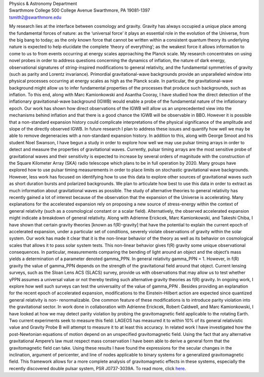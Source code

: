 .. title: Tristan Smith, Former BCCP Postdoc
.. slug: tristian-smith
.. date: 2013-11-18 22:33:35
.. tags: 
.. description: 


.. image:: /images/people/tristan.gif
   :align: left

| Physics & Astronomy Department
| Swarthmore College 500 College Avenue Swarthmore, PA 19081-1397
| tsmith2@swarthmore.edu

My research lies at the interface between cosmology and
gravity. Gravity has always occupied a unique place among the
fundamental forces of nature: as the ‘universal force’ it plays an
essential role in the evolution of the Universe, from the big bang to
today; as the only known force that cannot be written within a
consistent quantum theory its underlying nature is expected to help
elucidate the complete ‘theory of everything’; as the weakest force it
allows information to come to us to from events occurring at energy
scales approaching the Planck scale. My research concentrates on using
novel probes in order to address questions concerning the dynamics of
inflation, the nature of dark energy, observational signatures of
string-inspired modifications to general relativity, and the
fundamental symmetries of gravity (such as parity and Lorentz
invariance). Primordial gravitational-wave backgrounds provide an
unparalleled window into physical processes occurring at energy scales
as high as the Planck scale. In particular, the gravitational-wave
background might allow us to infer fundamental properties of the
processes that produce such backgrounds, such as inflation. To this
end, along with Marc Kamionkowski and Asantha Cooray, I have studied
how the direct detection of the inflationary gravitational-wave
background (IGWB) would enable a probe of the fundamental nature of
the inflationary epoch. Our work has shown how direct observations of
the IGWB will allow us an unprecedented view into the mechanisms
behind inflation and that there is a good chance the IGWB will be
observable in BBO. However it is possible that a non-standard
expansion history could complicate interpretations of the physical
significance of the amplitude and slope of the directly observed IGWB.
In future research I plan to address these issues and quantify how
well we may be able to remove degeneracies with a non-standard
expansion history. In addition to this, along with George Smoot and
his student Noel Swanson, I have begun a study in order to explore how
well we may use pulsar timing arrays in order to detect and measure
the properties of gravitational waves. Currently, pulsar timing arrays
are the most sensitive probe of gravitational waves and their
sensitivity is expected to increase by several orders of magnitude
with the construction of the Square Kilometer Array (SKA) radio
telescope which plans to be in full operation by 2020. Many groups
have explored how to use pulsar timing measurements in order to place
limits on stochastic gravitational wave backgrounds. However, less
work has focused on identifying how to use this data to explore other
sources of gravitational waves such as short duration bursts and
polarized backgrounds. We plan to articulate how best to use this data
in order to extract as much information about gravitational waves as
possible. The study of alternative theories to general relativity has
recently gained a lot of interest because of the observation that the
expansion of the Universe is accelerating. Many explanations for the
accelerated expansion rely on proposing a new source of stress-energy
within the context of general relativity (such as a cosmological
constant or a scalar field). Alternatively, the observed accelerated
expansion might indicate a breakdown of general relativity. Along with
Adrienne Erickcek, Marc Kamionkowski, and Takeshi Chiba, I have shown
that certain gravity theories [known as f(R)-gravity] that have the
potential to explain the current epoch of accelerated expansion, under
a particular set of conditions, severely violate observations of
gravity within the solar system. Our work has made it clear that it is
the non-linear behavior of the theory as well as its behavior on
cosmological scales that allows it to pass solar system tests. This
non-linear behavior gives f(R) gravity some unique observational
consequences. In particular, measurements comparing the bending of
light around an object and the object’s mass yields a determination of
a parameter denoted gamma_PPN. In general relativity gamma_PPN
= 1. However, in f(R) gravity the value of gamma_PPN depends on the
strength of the gravitational field around that object. Current
lensing surveys, such as the Sloan Lens ACS (SLACS) survey, provide us
with observations that may allow us to test whether γPPN assumes a
universal value or not thereby testing such alternative gravity
theories as f(R) gravity. In ongoing work, I explore how well such
surveys can test the universality of the value of gamma_PPN . Besides
providing an explanation for the recent epoch of accelerated
expansion, modifications to the Einstein-Hilbert action are expected
since quantized general relativity is non- renormalizable. One common
feature of these modifications is to introduce parity violation into
the gravitational sector. In work done in collaboration with Adrienne
Erickcek, Robert Caldwell, and Marc Kamionkowski, I have looked at how
we may detect parity violation by probing the gravitomagnetic field
applicable to the rotating Earth. Two current experiments seek to
measure this field: LAGEOS has measured it to within 10% of its
general relativistic value and Gravity Probe B will attempt to measure
it to at least this accuracy. In related work I have investigated how
the post-Newtonian equations of motion depend on an unspecified
gravitomagnetic field.  Using the fact that any alternative
gravitational Ampere’s law must respect mass conservation I have been
able to derive a general form that the gravitomagnetic field can
take. Using these results I have found the expressions for the secular
changes in the inclination, argument of pericenter, and line of nodes
applicable to binary systems for a generalized gravitomagnetic
field. This framework allows for a more complete analysis of
gravitomagnetic effects in these systems, especially the recently
discovered double pulsar system, PSR J0737-3039A. To read more, click
`here
<http://www.swarthmore.edu/academics/physics-and-astronomy/research/research-groups.xml>`_.

